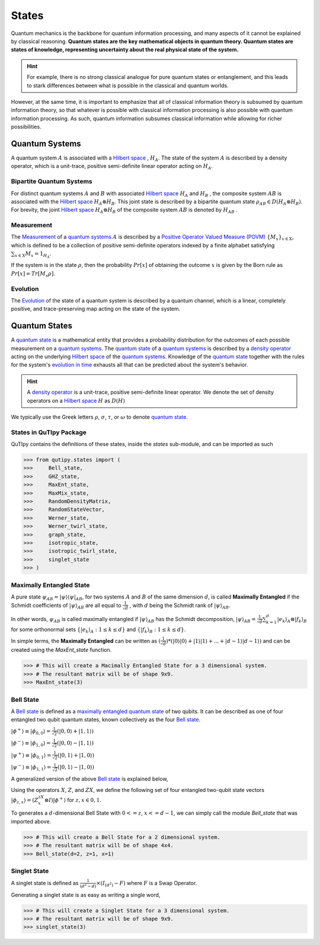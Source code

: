 .. QuTIpy documentation master file, created by
   sphinx-quickstart on Thu Jun  9 22:10:58 2022.
   You can adapt this file completely to your liking, but it should at least
   contain the root `toctree` directive.

.. _qutipy-doc-states:

States
======

Quantum mechanics is the backbone for quantum information processing, and many aspects of it cannot be
explained by classical reasoning. **Quantum states are the key mathematical objects in quantum theory.
Quantum states are states of knowledge, representing uncertainty about the real physical state of the
system.**

.. hint::
    For example, there is no strong classical analogue for pure quantum states or
    entanglement, and this leads to stark differences between what is possible in the classical and quantum
    worlds.

However, at the same time, it is important to emphasize that all of classical information theory is subsumed
by quantum information theory, so that whatever is possible with classical information processing is also
possible with quantum information processing. As such, quantum information subsumes classical information while
allowing for richer possibilities.

Quantum Systems
---------------

A quantum system :math:`A` is associated with a `Hilbert space`_ , :math:`H_{A}`.
The state of the system :math:`A` is described by a density operator, which is a unit-trace,
positive semi-definite linear operator acting on :math:`H_{A}`.

Bipartite Quantum Systems
*************************

For distinct quantum systems :math:`A` and :math:`B` with associated `Hilbert space`_
:math:`H_{A}` and :math:`H_{B}` , the composite system :math:`AB` is associated with the `Hilbert space`_
:math:`H_{A} \otimes  H_{B}`. This joint state is described by a bipartite quantum state
:math:`\rho_{AB} \in D(H_{A} \otimes H_{B})`. For brevity, the joint `Hilbert space`_
:math:`H_A \otimes H_B` of the composite system :math:`AB` is denoted by :math:`H_{AB}` .

Measurement
***********

The `Measurement`_ of a `quantum systems`_ :math:`A` is described by a
`Positive Operator Valued Measure (POVM)`_ :math:`\{M_{x}\}_{x \in {X}}`, which
is defined to be a collection of positive semi-definite operators indexed by a finite alphabet
satisfying :math:`\sum_{x \in X} {M_x} = 1_{H_A}`.

If the system is in the state :math:`\rho`, then the probability :math:`Pr[x]` of obtaining the outcome :math:`x` is given by the Born rule as :math:`Pr[x] = Tr[M_x \rho ]`.

Evolution
*********

The `Evolution`_ of the state of a quantum system is described by a quantum channel, which is a linear, completely positive, and trace-preserving map acting on the state of the system.

Quantum States
--------------

A `quantum state`_ is a mathematical entity that provides
a probability distribution for the outcomes of each possible measurement on a `quantum systems`_.
The `quantum state`_ of a `quantum systems`_ is described by a `density operator`_ acting on the
underlying `Hilbert space`_ of the `quantum systems`_. Knowledge of the `quantum state`_ together
with the rules for the system's `evolution in time`_ exhausts all that can be predicted about the
system's behavior.

.. hint::

    A `density operator`_ is a unit-trace, positive semi-definite linear operator. We denote the set of
    density operators on a `Hilbert space`_ :math:`H` as :math:`D(H)`

We typically use the Greek letters :math:`\rho`, :math:`\sigma`, :math:`\tau`, or :math:`\omega` to denote
`quantum state`_.

States in QuTIpy Package
************************

QuTIpy contains the definitions of these states, inside the `states` sub-module, and can be imported as such

.. code:: python

    >>> from qutipy.states import (
    >>>     Bell_state,
    >>>     GHZ_state,
    >>>     MaxEnt_state,
    >>>     MaxMix_state,
    >>>     RandomDensityMatrix,
    >>>     RandomStateVector,
    >>>     Werner_state,
    >>>     Werner_twirl_state,
    >>>     graph_state,
    >>>     isotropic_state,
    >>>     isotropic_twirl_state,
    >>>     singlet_state
    >>> )

Maximally Entangled State
*************************

A pure state :math:`\displaystyle \psi_{AB} = |\psi\rangle\langle\psi|_{AB}`, for two systems :math:`A` and :math:`B` of the same dimension :math:`d`, is called **Maximally Entangled** if the Schmidt coefficients of :math:`\displaystyle |\psi\rangle_{AB}` are all equal to :math:`\frac{1}{\sqrt{d}}` , with :math:`d` being the Schmidt rank of :math:`\displaystyle |\psi\rangle_{AB}`.

In other words, :math:`\psi_{AB}` is called maximally entangled if :math:`\displaystyle |\psi\rangle_{AB}` has the Schmidt decomposition, :math:`\displaystyle |\psi\rangle_{AB} = \frac{1}{\sqrt{d}}\sum_{k=1}^{d} |e_k\rangle_A \otimes |f_k\rangle_B` for some orthonormal sets :math:`\displaystyle \{ |e_k\rangle_A : 1 \le k \le d \}` and :math:`\displaystyle \{ |f_k\rangle_B : 1 \le k \le d \}`.



In simple terms, the **Maximally Entangled** can be written as :math:`\displaystyle (\frac{1}{\sqrt{d}})*(|0\rangle|0\rangle+|1\rangle|1\rangle+...+|d-1\rangle|d-1\rangle)` and can be created using the `MaxEnt_state` function.

.. code:: python

    >>> # This will create a Macimally Entangled State for a 3 dimensional system.
    >>> # The resultant matrix will be of shape 9x9.
    >>> MaxEnt_state(3)

Bell State
**********

A `Bell state`_ is defined as a `maximally entangled quantum state`_ of two qubits. It can be
described as one of four entangled two qubit quantum states, known collectively as the four `Bell state`_.

:math:`\displaystyle |\phi^{+}\rangle \equiv |\phi_{0, 0}\rangle = \frac{1}{\sqrt{2}} (|0, 0\rangle + |1, 1\rangle)`

:math:`\displaystyle |\phi^{-}\rangle \equiv |\phi_{1, 0}\rangle = \frac{1}{\sqrt{2}} (|0, 0\rangle - |1, 1\rangle)`

:math:`\displaystyle |\psi^{+}\rangle \equiv |\phi_{0, 1}\rangle = \frac{1}{\sqrt{2}} (|0, 1\rangle + |1, 0\rangle)`

:math:`\displaystyle |\psi^{-}\rangle \equiv |\phi_{1, 1}\rangle = \frac{1}{\sqrt{2}} (|0, 1\rangle - |1, 0\rangle)`

A generalized version of the above `Bell state`_ is explained below,

Using the operators :math:`X`, :math:`Z`, and :math:`ZX`, we define the following set of
four entangled two-qubit state vectors :math:`\displaystyle |\phi_{z,x}\rangle = (Z^zX^x \otimes I)|\phi^{+}\rangle`
for :math:`z, x \in {0, 1}`.

To generates a :math:`d`-dimensional Bell State with :math:`0 <= z`, :math:`x <= d-1`, we can simply
call the module `Bell_state` that was imported above.

.. code:: python

    >>> # This will create a Bell State for a 2 dimensional system.
    >>> # The resultant matrix will be of shape 4x4.
    >>> Bell_state(d=2, z=1, x=1)

Singlet State
*************

A singlet state is defined as  :math:`\frac{1}{(d^2-d)} \times (I_{(d^2)}-F)` where :math:`F` is a Swap Operator.

Generating a singlet state is as easy as writing a single word,

.. code:: python

    >>> # This will create a Singlet State for a 3 dimensional system.
    >>> # The resultant matrix will be of shape 9x9.
    >>> singlet_state(3)




.. _density operator: https://en.wikipedia.org/wiki/Density_matrix#Definition_and_motivation
.. _quantum state: https://en.wikipedia.org/wiki/Quantum_state
.. _Bell state: https://en.wikipedia.org/wiki/Bell_state
.. _evolution in time: https://en.wikipedia.org/wiki/Quantum_channel#Time_evolution
.. _Hilbert space: https://en.wikipedia.org/wiki/Hilbert_space
.. _Positive Operator Valued Measure (POVM): https://en.wikipedia.org/wiki/POVM
.. _Measurement: https://en.wikipedia.org/wiki/Measurement_in_quantum_mechanics
.. _Evolution: https://en.wikipedia.org/wiki/Quantum_channel#Time_evolution
.. _maximally entangled quantum state: #maximally-entangled-state
.. _quantum systems: #quantum-systems